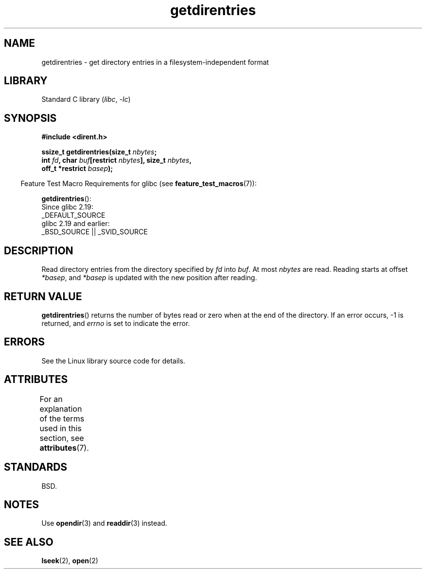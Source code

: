 '\" t
.\" Copyright 1991-1992, Free Software Foundation
.\" Copyright, The authors of the Linux man-pages project
.\"
.\" SPDX-License-Identifier: Linux-man-pages-copyleft
.\"
.TH getdirentries 3 (date) "Linux man-pages (unreleased)"
.SH NAME
getdirentries \- get directory entries in a filesystem-independent format
.SH LIBRARY
Standard C library
.RI ( libc ,\~ \-lc )
.SH SYNOPSIS
.nf
.B #include <dirent.h>
.P
.BI "ssize_t getdirentries(size_t " nbytes ;
.BI "                      int " fd ", char " buf "[restrict " nbytes "], \
size_t " nbytes ,
.BI "                      off_t *restrict " basep );
.fi
.P
.RS -4
Feature Test Macro Requirements for glibc (see
.BR feature_test_macros (7)):
.RE
.P
.BR getdirentries ():
.nf
    Since glibc 2.19:
        _DEFAULT_SOURCE
    glibc 2.19 and earlier:
        _BSD_SOURCE || _SVID_SOURCE
.fi
.SH DESCRIPTION
Read directory entries from the directory specified by
.I fd
into
.IR buf .
At most
.I nbytes
are read.
Reading starts at offset
.IR *basep ,
and
.I *basep
is updated with the new position after reading.
.SH RETURN VALUE
.BR getdirentries ()
returns the number of bytes read or zero when at the end of the directory.
If an error occurs, \-1 is returned, and
.I errno
is set to indicate the error.
.SH ERRORS
See the Linux library source code for details.
.SH ATTRIBUTES
For an explanation of the terms used in this section, see
.BR attributes (7).
.TS
allbox;
lbx lb lb
l l l.
Interface	Attribute	Value
T{
.na
.nh
.BR getdirentries ()
T}	Thread safety	MT-Safe
.TE
.SH STANDARDS
BSD.
.SH NOTES
Use
.BR opendir (3)
and
.BR readdir (3)
instead.
.SH SEE ALSO
.BR lseek (2),
.BR open (2)
